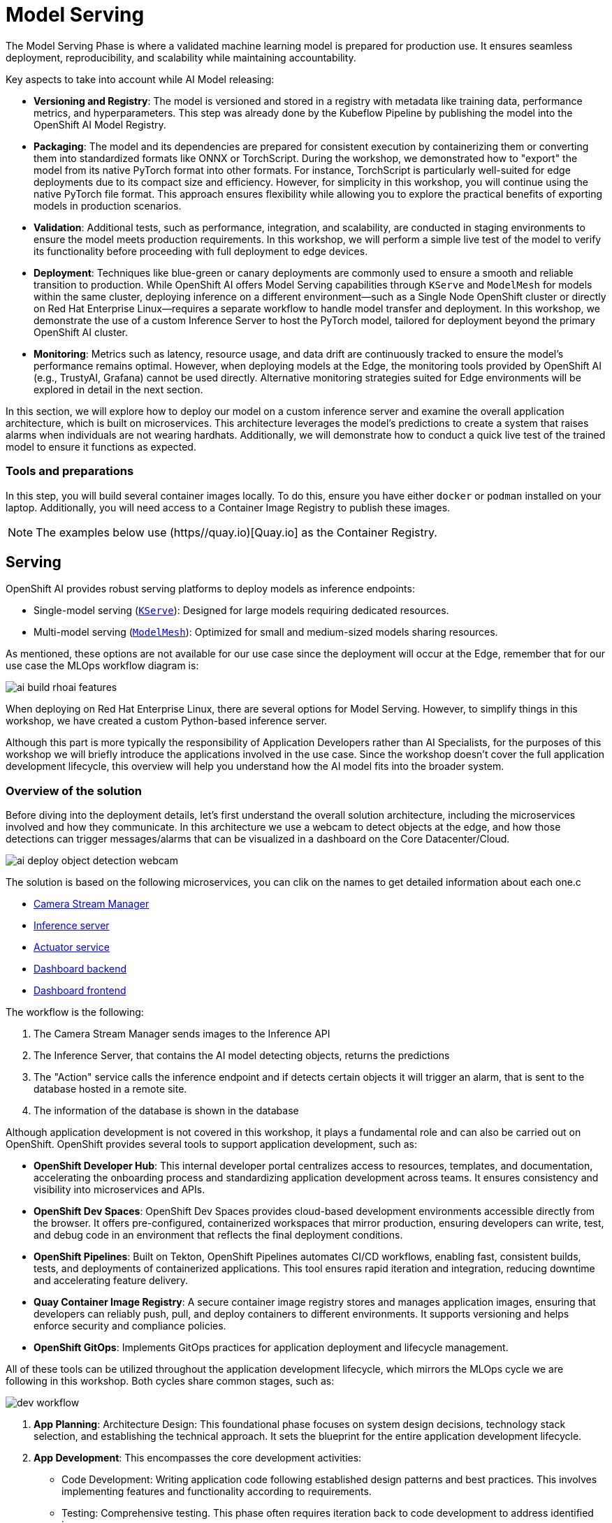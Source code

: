 = Model Serving

The Model Serving Phase is where a validated machine learning model is prepared for production use. It ensures seamless deployment, reproducibility, and scalability while maintaining accountability.

Key aspects to take into account while AI Model releasing:

* *Versioning and Registry*: The model is versioned and stored in a registry with metadata like training data, performance metrics, and hyperparameters. This step was already done by the Kubeflow Pipeline by publishing the model into the OpenShift AI Model Registry.
* *Packaging*: The model and its dependencies are prepared for consistent execution by containerizing them or converting them into standardized formats like ONNX or TorchScript. During the workshop, we demonstrated how to "export" the model from its native PyTorch format into other formats. For instance, TorchScript is particularly well-suited for edge deployments due to its compact size and efficiency. However, for simplicity in this workshop, you will continue using the native PyTorch file format. This approach ensures flexibility while allowing you to explore the practical benefits of exporting models in production scenarios.
* *Validation*: Additional tests, such as performance, integration, and scalability, are conducted in staging environments to ensure the model meets production requirements. In this workshop, we will perform a simple live test of the model to verify its functionality before proceeding with full deployment to edge devices.
* *Deployment*: Techniques like blue-green or canary deployments are commonly used to ensure a smooth and reliable transition to production. While OpenShift AI offers Model Serving capabilities through `KServe` and `ModelMesh` for models within the same cluster, deploying inference on a different environment—such as a Single Node OpenShift cluster or directly on Red Hat Enterprise Linux—requires a separate workflow to handle model transfer and deployment. In this workshop, we demonstrate the use of a custom Inference Server to host the PyTorch model, tailored for deployment beyond the primary OpenShift AI cluster.
* *Monitoring*: Metrics such as latency, resource usage, and data drift are continuously tracked to ensure the model's performance remains optimal. However, when deploying models at the Edge, the monitoring tools provided by OpenShift AI (e.g., TrustyAI, Grafana) cannot be used directly. Alternative monitoring strategies suited for Edge environments will be explored in detail in the next section.

In this section, we will explore how to deploy our model on a custom inference server and examine the overall application architecture, which is built on microservices. This architecture leverages the model's predictions to create a system that raises alarms when individuals are not wearing hardhats. Additionally, we will demonstrate how to conduct a quick live test of the trained model to ensure it functions as expected.


=== Tools and preparations

In this step, you will build several container images locally. To do this, ensure you have either `docker` or `podman` installed on your laptop. Additionally, you will need access to a Container Image Registry to publish these images.

[NOTE]

The examples below use (https//quay.io)[Quay.io] as the Container Registry.



== Serving

OpenShift AI provides robust serving platforms to deploy models as inference endpoints:

* Single-model serving (https://github.com/kserve/kserve[`KServe`]): Designed for large models requiring dedicated resources.

* Multi-model serving (https://github.com/kserve/modelmesh[`ModelMesh`]): Optimized for small and medium-sized models sharing resources.

As mentioned, these options are not available for our use case since the deployment will occur at the Edge, remember that for our use case the MLOps workflow diagram is:

image::ai-build-rhoai-features.png[]

When deploying on Red Hat Enterprise Linux, there are several options for Model Serving. However, to simplify things in this workshop, we have created a custom Python-based inference server.


Although this part is more typically the responsibility of Application Developers rather than AI Specialists, for the purposes of this workshop we will briefly introduce the applications involved in the use case. Since the workshop doesn't cover the full application development lifecycle, this overview will help you understand how the AI model fits into the broader system.



=== Overview of the solution



Before diving into the deployment details, let’s first understand the overall solution architecture, including the microservices involved and how they communicate. In this architecture we use a webcam to detect objects at the edge, and how those detections can trigger messages/alarms that can be visualized in a dashboard on the Core Datacenter/Cloud.


image::ai-deploy-object-detection-webcam.png[]

The solution is based on the following microservices, you can clik on the names to get detailed information about each one.c

* https://github.com/luisarizmendi/workshop-object-detection-rhde/blob/main/resources/solutions/ai-specialist/serving/apps/object-detection-stream-manager[Camera Stream Manager]

* https://github.com/luisarizmendi/workshop-object-detection-rhde/blob/main/resources/solutions/ai-specialist/serving/apps/object-detection-inference-server[Inference server]

* https://github.com/luisarizmendi/workshop-object-detection-rhde/blob/main/resources/solutions/ai-specialist/serving/apps/object-detection-action[Actuator service]

* https://github.com/luisarizmendi/workshop-object-detection-rhde/blob/main/resources/solutions/ai-specialist/serving/apps/object-detection-dashboard/src/backend[Dashboard backend]

* https://github.com/luisarizmendi/workshop-object-detection-rhde/blob/main/resources/solutions/ai-specialist/serving/apps/object-detection-dashboard/src/frontend[Dashboard frontend]


The workflow is the following:

1. The Camera Stream Manager sends images to the Inference API
2. The Inference Server, that contains the AI model detecting objects, returns the predictions
3. The "Action" service calls the inference endpoint and if detects certain objects it will trigger an alarm, that is sent to the database hosted in a remote site.
4. The information of the database is shown in the database



Although application development is not covered in this workshop, it plays a fundamental role and can also be carried out on OpenShift. OpenShift provides several tools to support application development, such as:

* *OpenShift Developer Hub*: This internal developer portal centralizes access to resources, templates, and documentation, accelerating the onboarding process and standardizing application development across teams. It ensures consistency and visibility into microservices and APIs.

* *OpenShift Dev Spaces*: OpenShift Dev Spaces provides cloud-based development environments accessible directly from the browser. It offers pre-configured, containerized workspaces that mirror production, ensuring developers can write, test, and debug code in an environment that reflects the final deployment conditions.

* *OpenShift Pipelines*: Built on Tekton, OpenShift Pipelines automates CI/CD workflows, enabling fast, consistent builds, tests, and deployments of containerized applications. This tool ensures rapid iteration and integration, reducing downtime and accelerating feature delivery.

* *Quay Container Image Registry*: A secure container image registry stores and manages application images, ensuring that developers can reliably push, pull, and deploy containers to different environments. It supports versioning and helps enforce security and compliance policies.

* *OpenShift GitOps*: Implements GitOps practices for application deployment and lifecycle management.


All of these tools can be utilized throughout the application development lifecycle, which mirrors the MLOps cycle we are following in this workshop. Both cycles share common stages, such as:

image::dev-workflow.png[]

1. *App Planning*: Architecture Design: This foundational phase focuses on system design decisions, technology stack selection, and establishing the technical approach. It sets the blueprint for the entire application development lifecycle.

2. *App Development*: This encompasses the core development activities:

    * Code Development: Writing application code following established design patterns and best practices. This involves implementing features and functionality according to requirements.
    * Testing: Comprehensive testing. This phase often requires iteration back to code development to address identified issues.

3. *App Release*: Integration, Deployment: After successful testing, the application is prepared for production, involving integration with other systems and services, deployment through CI/CD pipelines,final verification in staging environments and production rollout

4. *Day-2 Operations*: Monitoring, Tuning: Post-deployment activities focus on application performance monitoring, resource utilization optimization and performance tuning based on real world usage




=== Custom Inference Server

The custom inference server is a FastAPI application that provides an object detection system using a built-in model. It offers the following RESTful API endpoints:

### 1. `/v1/models/{model_name}/infer` (POST)
- **Purpose**: Make predictions on an image
- **Request Body**: JSON with base64 encoded image and optional confidence threshold
- **Returns**: JSON with detections, inference time, and metadata

### 2. `/v1/models/{model_name}` (GET)
- **Purpose**: Get model status information
- **Returns**: JSON with model name, ready status, load time, and device

### 3. `/v1/models/{model_name}/load` (POST)
- **Purpose**: Load a model
- **Parameters**: model_name and model_path
- **Returns**: Success/failure message

### 4. `/healthz` (GET)
- **Purpose**: Health check endpoint
- **Returns**: System health status, GPU availability, and model status


It's also important to mention that the https://github.com/luisarizmendi/workshop-object-detection-rhde/blob/main/resources/solutions/ai-specialist/serving/apps/object-detection-inference-server/src/Containerfile[container image] was created embedding the model directly into it, meaning that the model versioning is tied to the container image versioning.


Once it is deployed, you can test it by using `curl`, for example you can check the Inference Server health:

----
curl http://<inference url>:<inference port>/healthz
----

The answer will provide valuable information about whether GPU inferencing is available and confirm whether the model has been successfully loaded and is ready for inference:

----
{
    "status": "healthy",
    "gpu_available": false,
    "model_loaded": false,
    "model_name": null,
    "timestamp": "2024-01-28T14:30:25.123456"
}
----


You can also run object detection using a local image file (`image.jpg` infered by the model named `default` in the following example): 

----
curl -X POST http://<inference url>:<inference port>/v1/models/default/infer \
  -H "Content-Type: application/json" \
  -d '{
    "image": "'$(base64 -w 0 image.jpg)'",
    "confidence_threshold": 0.25
  }'
----

The response will include details about any detections made, such as the class name, the confidence score of the detection, and the coordinates of the detection bounding box.

----
{
    "detections": [
        {
            "class_name": "hardhat",
            "confidence": 0.72,
            "bbox": [100.0, 200.0, 300.0, 400.0]
        }
    ],
    "inference_time": 0.156,
    "model_name": "default",
    "timestamp": "2024-01-27T10:30:45.123456"
}
----



=== Building the Microservices

[TIP]
====
If you don't want to create the images on your own you can use the following:

* https://quay.io/repository/luisarizmendi/object-detection-stream-manager?tab=tags[Camera Stream Manager container image]: quay.io/luisarizmendi/object-detection-stream-manager:prod
* https://quay.io/repository/luisarizmendi/object-detection-inference-server?tab=tags[Inference server container image]: quay.io/luisarizmendi/object-detection-inference-server:prod
* https://quay.io/repository/luisarizmendi/object-detection-action?tab=tags[Actuator service container image]: quay.io/luisarizmendi/object-detection-action:prod
* https://quay.io/repository/luisarizmendi/object-detection-dashboard-backend?tab=tags[Dashboard backend container image]: quay.io/luisarizmendi/object-detection-dashboard-backend:prod
* https://quay.io/repository/luisarizmendi/object-detection-dashboard-frontend?tab=tags[Dashboard frontend container image]: quay.io/ luisarizmendi/object-detection-dashboard-frontend:prod
====

When planning to create a container image, it's essential to consider the system architecture of the device where the application will run. For deployments on Public Cloud or Core Data Centers, this is usually straightforward since the architecture will likely be x86. However, for Edge use cases, the situation is different.

In our case, we will build x86 container images for the services that are running on the Cloud and container images for both x86 and ARM architectures for the ones running at the Edge, leveraging the multi-architecture container image feature available in certain Container Image Registries like Quay.

You can find the Containerfiles for each application in the `src` directory of each application's URL shared above, along with the application code and other associated files. Feel free to clone the repository and use these files for your own builds.

[NOTE]

The build process is closely tied to the architecture of the system you're using. If you build on an ARM-based system, the resulting container images will default to the ARM architecture unless you specifically perform cross-compilation (which we'll cover in more detail below). For this workshop, we will be using an x86-based system for the build process.

For this workshop, we will be building the container images locally instead of utilizing an automated CI/CD pipeline. For the applications running on the Cloud (x86 only) you just need to build the images in the normal way:

----
cd <application src directory>
podman build -t <registry>/<namespace>/<container image name>:<tag> .
podman login -u <user> <registry>
podman push <registry>/<namespace>/<container image name>:<tag> 
----

[NOTE]

Remember to make the images public once you pushed into the registry for simplicity, otherwise you will need to configure the registry credentials in order to pull the images.




For the applications that will run at the Edge, we need to create container images for both x86 and ARM architectures. If you're working on an x86 system, you can build the x86 images using the same procedure as outlined earlier. But what about the ARM images? Strictly speaking, you would need access to an ARM system to build ARM-based images. However, you can use cross-compilation tools to create ARM images directly on x86 systems (and vice versa). In this section, we’ll focus on how to perform cross-compilation on x86 RHEL-based systems.

If your laptop is running an x86 Linux distribution (preferably Fedora or RHEL), you can leverage `qemu-user-static` to enable the creation of ARM images.

What is qemu-user-static? `qemu-user-static` is a versatile user-space emulator that enables programs compiled for one architecture to run on another. By using this tool, you can emulate the ARM architecture on an x86 system, making it possible to build and test ARM container images without requiring native ARM hardware.


[example]
====
Before building the ARM container images, follow these steps to set up qemu-user-static:

1- Install the `qemu-user-static` package in your system 

[source,shell,role=execute,subs="attributes"]
----
sudo dnf install podman qemu-user-static
----

2- Run the `qemu-user-static` container  to enable multi-architecture support

[source,shell,role=execute,subs="attributes"]
----
sudo podman run --rm --privileged multiarch/qemu-user-static --reset -p yes
----
====

With these steps completed, you can proceed to build ARM-based container images on your x86 system as if you were working on native ARM hardware.

[example]
====
In order to create the create the ARM image you will need to run the `podman build` but including the desired ARM architecture with the argument `--platform linux/arm64`.

----
podman build --platform linux/arm64  -t <arm image>:<tag> .
----
====

[NOTE]

From now on, it's recommended to always specify the platform explicitly when building container images (e.g., `linux/arm64` for ARM and `linux/amd64` for x86...yes, the naming is quite similar). This is because Podman "remembers" the last platform you used during the build process, and without explicitly setting the platform, you might unintentionally create an ARM image when you only intended to build a standard x86 image. Explicitly defining the platform ensures clarity and prevents unexpected results.

[TIP]

It's a good idea to mention in the image `tag` if that image is intended to be used in an x86 or ARM system (e,g, `<image>:arm-v1`)

At this point you will have the https://github.com/luisarizmendi/workshop-object-detection-rhde/blob/main/resources/solutions/ai-specialist/serving/apps/object-detection-stream-manager[Camera Stream Manager], https://github.com/luisarizmendi/workshop-object-detection-rhde/blob/main/resources/solutions/ai-specialist/serving/apps/object-detection-inference-server[Inference server] and https://github.com/luisarizmendi/workshop-object-detection-rhde/blob/main/resources/solutions/ai-specialist/serving/apps/object-detection-action[Actuator service] images for both ARM and x86 systems but you had to use different tags, otherwise you will be "overwriting" one image with other, this is not ideal since the image image name will be different depending on the system that you are deploying to.

But that's not a big problem since the multi-arch container images exist.

You can create a "pseudo container image" called a manifest that references multiple images for different architectures. At deployment time, the runtime automatically selects the appropriate image based on the system architecture. This allows you to use the same container image name and tag consistently, regardless of the system on which it is deployed.


[example]
====
Let's create a multi-arch container image and push it into our registry.

1. Create the manifest

----
podman manifest create <image>:<shared tag>
----

2. Add the images that you created for both architectures 

----
podman manifest add <image>:<shared tag> <image>:<x86 tag>
podman manifest add <image>:<shared tag> <image>:<arm tag>
----

3. Push the manifest. Pay attention that the command is `podman manifest push`, not just `podman push`

----
podman manifest push <image>:<shared tag> 
----
====

Now you can use the `<image>:<shared tag>` to deploy the container seamlessly on both x86 and ARM systems, with the runtime automatically selecting the correct architecture-specific image.















== Live Testing

So far, you have completed the AI Specialist's tasks by creating the model and taken on some Application Development responsibilities by manually building the container images. Now, before handing over to the Platform Specialist for deploying the applications to the Edge devices, it's a good idea to perform a final test of the model you created. Let’s deploy all the components together and verify if everything works as expected.

For this test, we will use your own laptop as the "Edge Device" and deploy the cloud-side applications in a temporary OpenShift project, which can easily be deleted after the testing is complete.



=== Cloud-side Applications deployment


[NOTE]

Instructions below are using the provided pre-created container images, but you can use your own images if you created them in the previous step.


[example]
====
Follow the steps below to create the https://github.com/luisarizmendi/workshop-object-detection-rhde/blob/main/resources/solutions/ai-specialist/serving/apps/object-detection-dashboard/src/backend[Dashboard backend] and https://github.com/luisarizmendi/workshop-object-detection-rhde/blob/main/resources/solutions/ai-specialist/serving/apps/object-detection-dashboard/src/frontend[Dashboard frontend] applications in OpenShift:

1- Create a new OpenShift Project (`userpass:[<span id="gnumberVal"></span>]-ai-test`)

2- Deploy the backend using the following manifests (you can use the `+` icon on the top right corner of the OpenShift Console to paste them)

[source,yaml,role=execute,subs="attributes"]
----
apiVersion: apps/v1
kind: Deployment
metadata:
  name: object-detection-dashboard-backend
  labels:
    app: object-detection-dashboard
    app.kubernetes.io/part-of: Dashboard
    app.openshift.io/runtime: "python"
spec:
  replicas: 1
  selector:
    matchLabels:
      app: object-detection-dashboard
      component: backend
  template:
    metadata:
      labels:
        app: object-detection-dashboard
        component: backend
    spec:
      containers:
      - name: backend
        image: quay.io/luisarizmendi/object-detection-dashboard-backend:v1
        ports:
        - containerPort: 5005
---
apiVersion: v1
kind: Service
metadata:
  name: object-detection-dashboard-backend
  labels:
    app: object-detection-dashboard
spec:
  selector:
    app: object-detection-dashboard
    component: backend
  ports:
  - protocol: TCP
    port: 5005
    targetPort: 5005
  type: ClusterIP
---
apiVersion: route.openshift.io/v1
kind: Route
metadata:
  name: object-detection-dashboard-backend
  labels:
    app: object-detection-dashboard
spec:
  to:
    kind: Service
    name: object-detection-dashboard-backend
  port:
    targetPort: 5005
----



3- Create the frontend application. This time you cannot just copy-paste the manifests below since you will need to include in the Deployment manifest a value for the `BACKEND_API_BASE_URL` environment variable. You can get the Backend URL if you check it in the `Networking > Routes` menu in the OpenShift Consol (it will something like `http://object-detection-dashboard-backend-user99-test.apps.cluster-hkr2j.hkr2j.sandbox1307.opentlc.com`)


----
apiVersion: apps/v1
kind: Deployment
metadata:
  name: object-detection-dashboard-frontend
  labels:
    app: object-detection-dashboard
    app.kubernetes.io/part-of: Dashboard
    app.openshift.io/runtime: "nodejs"
  annotations:
    app.openshift.io/connects-to: '[{"apiVersion":"apps/v1","kind":"Deployment","name":"object-detection-dashboard-backend"}]'
spec:
  replicas: 1
  selector:
    matchLabels:
      app: object-detection-dashboard
      component: frontend
  template:
    metadata:
      labels:
        app: object-detection-dashboard
        component: frontend
    spec:
      containers:
      - name: frontend
        image: quay.io/luisarizmendi/object-detection-dashboard-frontend:v1
        ports:
        - containerPort: 3000
        env:
        - name: BACKEND_API_BASE_URL
          value: HERE-YOU-BACKEND-API-BASE-URL-!!!!!!!!!!!!!!!!!!!!!!!!!!!!!!!!!!!!!!!!!!!!!!!!!!!!-DONT-FORGET-TO-COMPLETE
---
apiVersion: v1
kind: Service
metadata:
  name: object-detection-dashboard-frontend
  labels:
    app: object-detection-dashboard
spec:
  selector:
    app: object-detection-dashboard
    component: frontend
  ports:
  - protocol: TCP
    port: 3000
    targetPort: 3000
  type: ClusterIP
---
apiVersion: route.openshift.io/v1
kind: Route
metadata:
  name: object-detection-dashboard-frontend
  labels:
    app: object-detection-dashboard
spec:
  to:
    kind: Service
    name: object-detection-dashboard-frontend
  port:
    targetPort: 3000
----


4- Go to Routes in the OpenShift Console and take note of the Backend and Frontend URLs
====



=== Local machine applications

You’ve successfully deployed the cloud-side applications! Now, take the next step by running the remaining applications seamlessly on your own laptop

[NOTE]

Instructions for Fedora/RHEL based systems and using the interactive mode, so you can review live logs easily (you will need to use three different command line terminals).

[example]
====

1- Deploy the Inference Server:

[source,shell,role=execute,subs="attributes"]
----
podman run -it --rm -p 8080:8080 quay.io/luisarizmendi/object-detection-inference-server:prod
----

[NOTE]

If you have an https://docs.nvidia.com/datacenter/cloud-native/container-toolkit/latest/cdi-support.html[NVIDA GPU and you have it configured in your system] (`sudo nvidia-ctk cdi generate --output=/etc/cdi/nvidia.yaml`), you might want to use it for inferencing by adding `--device nvidia.com/gpu=all --security-opt=label=disable`



2- Deploy the Camera stream manager. In this case you will need to run it as privileged to access the system devices (webcams) and also to use the host network, so it can reach out to the inference server.

[source,shell,role=execute,subs="attributes"]
----
sudo podman run -it --rm -p 5000:5000 --privileged --network=host quay.io/luisarizmendi/object-detection-stream-manager:prod
----


3- Deploy the Actuator. It needs also to use the host network. Also you will need to include the backend route. Please, don't forget the `/alert` and `/alive` as part of the environment variable value.

----
podman run -it --rm --network=host -e ALERT_ENDPOINT=${DASHBOARD_BACKEND_OCP_ROUTE}/alert -e ALIVE_ENDPOINT=${DASHBOARD_BACKEND_OCP_ROUTE}/alive quay.io/luisarizmendi/object-detection-action:prod
----

====


[NOTE]

You will see logs directly in the console terminal. The Inference Server may already be displaying detection results, and if a `no_helmet` detection occurs, the "actuator" will trigger an alarm. Additionally, the Camera Stream Manager logs important details at startup, such as the selected webcam ID, providing useful insights for debugging and verification


==== The Convenient Yet Non-Edge Test Architecture

Inferencing with a CPU can be slow. However, if you have an NVIDIA GPU in your laptop, you can deploy the Inference Server using it, as demonstrated in the previous step. But what if you don’t have one?

You have two options:

Stick to the Edge Computing setup, accepting slower frame detection. While not ideal, my tests have shown it remains functional.

Leverage an OpenShift Cluster with GPUs (if available through this workshop). This allows you to deploy the Inference Server in the Cloud instead of your local machine for testing.

While the second option provides faster inferencing, it is not a true Edge Computing architecture. [.underline]*Sending images from the edge to the Cloud introduces network delays and additional costs*, two key drawbacks that edge computing is designed to mitigate. However, for a quick test, it offers a practical way to achieve high-speed inferencing.

[NOTE]

This deployment is also useful for comparing Edge vs. Non-Edge setups. You can test with or without a GPU in both environments to evaluate user experience, delays, and performance trade-offs.

Now, let’s examine the [.underline]*non-edge architecture* we’ll set up for testing. As you can see, the difference comparing it with the "pure" edge deployment is where the Inference Server is located.


image::ai-deploy-noy-edge-arch.png[]

[example]
====
Let's deploy this architecture:


1- Start by the Inference Server.In this case we will need the Kubernetes manifests that we will apply in OpenShift (you can use the project that you created, `userpass:[<span id="gnumberVal"></span>]-ai-test`):


[source,yaml,role=execute,subs="attributes"]
----
apiVersion: apps/v1
kind: Deployment
metadata:
  name: inference-server
spec:
  replicas: 1
  selector:
    matchLabels:
      app: inference-server
  template:
    metadata:
      labels:
        app: inference-server
    spec:
      containers:
        - name: inference-server
          image: quay.io/luisarizmendi/object-detection-inference-server:prod
          ports:
            - containerPort: 8080
          resources:
            limits:
              nvidia.com/gpu: 1 
---
apiVersion: v1
kind: Service
metadata:
  name: inference-server
spec:
  selector:
    app: inference-server
  ports:
  - protocol: TCP
    port: 8080
    targetPort: 8080
  type: ClusterIP

---
apiVersion: route.openshift.io/v1
kind: Route
metadata:
  name: inference-server
  labels:
    app: inference-server
spec:
  to:
    kind: Service
    name: inference-server
  port:
    targetPort: 8080
----


2- Wait until the POD is in `Running` state.

3- Go to routes and take note of the Inference Server route. Now you can check that the GPU is being detected by checking the `healthz` endpoint, see an example below.

----
curl http://inference-server-user99-test.apps.cluster-2cndn.2cndn.sandbox73.opentlc.com/healthz
{"status":"healthy","gpu_available":true,"model_loaded":true,"model_name":"1","timestamp":"2025-01-28T22:34:31.102136"}
----

4- You still need to deploy the other services locally (although you could also potentially deploy the Actuator in the cloud too), but there is a difference on how you deploy the Camera Stream Manager, since you need to indicate the URL endpoint for the Inference Server (by default it uses `localhost`). You can do it by using the `INFERENCE_SERVER_URL` environment variable (it will be something similar to `http://inference-server-user99-test.apps.cluster-2cndn.2cndn.sandbox73.opentlc.com`).

----
sudo podman run -it --rm -p 5000:5000 --privileged -e INFERENCE_SERVER_URL=${INFERENCE_SERVER_OCP_ROUTE} quay.io/luisarizmendi/object-detection-stream-manager:prod
----

5- Deploy the Actuator. 

----
podman run -it --rm --network=host -e ALERT_ENDPOINT=${DASHBOARD_BACKEND_OCP_ROUTE}/alert -e ALIVE_ENDPOINT=${DASHBOARD_BACKEND_OCP_ROUTE}/alive quay.io/luisarizmendi/object-detection-action:prod
----
====





=== Testing workflow

As part of the workshop materials, hardhats should be provided. If you don’t have one, you can use a cycling helmet, though this may reduce detection accuracy.

[NOTE]

For this initial test, you will start without wearing a hardhat.



[example]
====
Once all services are up and running, follow these steps to validate the system:


1- Open `http://localhost:5000/video_stream`. You should see the camera feed displaying a `no_helmet` detection.


image::ai-deploy-screenshot_video_stream.png[]


2- Open the Dashboard Frontend URL. If the camera has already detected anything (`helmet` or `no_helmet`), you will see a device listed with your MAC address as the Device Name.


3- Since the camera is detecting no_helmet, an alarm icon will appear next to your device name.

image::ai-deploy-screenshot_dashboard_main.png[]


4- Put on the hardhat and observe how the system detects it in the video stream. After a few seconds, the alarm should disappear.

5- Click on your Device Name to view detailed information, including logged alarms. You can also rename the device to give it a more user-friendly name.

image::ai-deploy-screenshot_dashboard_detail.png[]
====




== Solution and Next Steps

In this step, you have completed key application development tasks, including building container images for the required applications. The code and corresponding Container files for each application can be found in the https://github.com/luisarizmendi/workshop-object-detection-rhde/tree/main/resources/solutions/ai-specialist/serving/apps[`serving/apps` directory of the `ai-specialist` solution resources].


At this stage, you are well-positioned to hand over the solution to the xref:platform-specialist-00-intro.adoc[Platform Specialist] for deployment on Edge Devices. However, if you prefer to skip that step or have already completed it in a previous part of the workshop, you can proceed to the final task for the AI Specialist: the xref:ai-specialist-05-update.adoc[Day-2 Operations] section.

Do not remove the services that you deployed for your model testing since you will need it in the next section.
